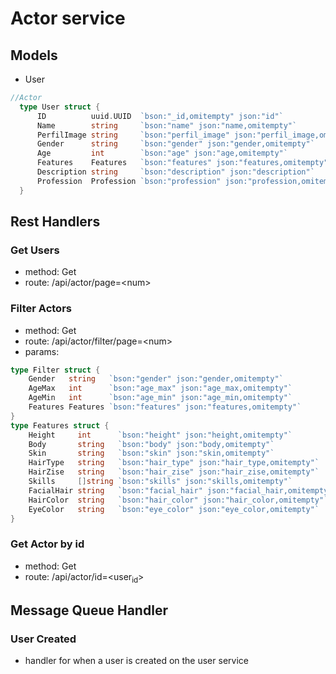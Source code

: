 * Actor service

** Models
- User
#+begin_src go
//Actor
  type User struct {
      ID          uuid.UUID  `bson:"_id,omitempty" json:"id"`
      Name        string     `bson:"name" json:"name,omitempty"`
      PerfilImage string     `bson:"perfil_image" json:"perfil_image,omitempty"`
      Gender      string     `bson:"gender" json:"gender,omitempty"`
      Age         int        `bson:"age" json:"age,omitempty"`
      Features    Features   `bson:"features" json:"features,omitempty"`
      Description string     `bson:"description" json:"description"`
      Profession  Profession `bson:"profession" json:"profession,omitempty"`
  }
#+end_src

** Rest Handlers

*** Get Users
- method: Get
- route: /api/actor/page=<num>

*** Filter Actors
- method: Get
- route: /api/actor/filter/page=<num>
- params:
#+begin_src go
type Filter struct {
    Gender   string   `bson:"gender" json:"gender,omitempty"`
    AgeMax   int      `bson:"age_max" json:"age_max,omitempty"`
    AgeMin   int      `bson:"age_min" json:"age_min,omitempty"`
    Features Features `bson:"features" json:"features,omitempty"`
}
type Features struct {
	Height     int      `bson:"height" json:"height,omitempty"`
	Body       string   `bson:"body" json:"body,omitempty"`
	Skin       string   `bson:"skin" json:"skin,omitempty"`
	HairType   string   `bson:"hair_type" json:"hair_type,omitempty"`
	HairZise   string   `bson:"hair_zise" json:"hair_zise,omitempty"`
	Skills     []string `bson:"skills" json:"skills,omitempty"`
	FacialHair string   `bson:"facial_hair" json:"facial_hair,omitempty"`
	HairColor  string   `bson:"hair_color" json:"hair_color,omitempty"`
	EyeColor   string   `bson:"eye_color" json:"eye_color,omitempty"`
}
#+end_src

*** Get Actor by id
- method: Get
- route: /api/actor/id=<user_id>

** Message Queue Handler

*** User Created
- handler for when a user is created on the user service
